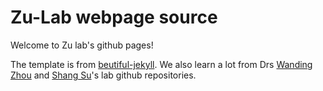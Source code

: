 * Zu-Lab webpage source
Welcome to Zu lab's github pages!

The template is from [[http://deanattali.com/beautiful-jekyll][beutiful-jekyll]]. We also learn a lot from Drs [[https://github.com/zhou-lab/zhou-lab.github.io][Wanding Zhou]] and [[https://github.com/sushang-thu/sushanglab.github.io][Shang Su]]'s lab github repositories.

